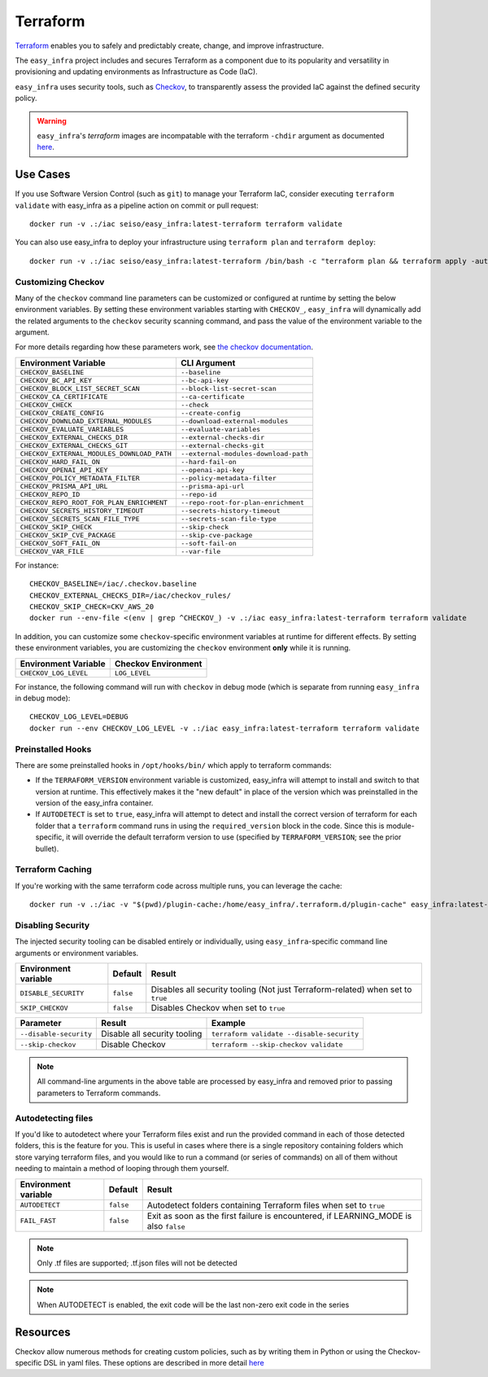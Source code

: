 *********
Terraform
*********

`Terraform <https://github.com/hashicorp/terraform>`_ enables you to safely and predictably create, change, and improve infrastructure.

The ``easy_infra`` project includes and secures Terraform as a component due to its popularity and versatility in provisioning and updating
environments as Infrastructure as Code (IaC).

``easy_infra`` uses security tools, such as `Checkov <https://www.checkov.io/>`_, to transparently assess the provided IaC against the defined security policy.

.. warning::
    ``easy_infra``'s `terraform` images are incompatable with the terraform ``-chdir`` argument as documented `here
    <https://developer.hashicorp.com/terraform/cli/commands#switching-working-directory-with-chdir>`_.


Use Cases
---------

If you use Software Version Control (such as ``git``) to manage your Terraform IaC, consider executing ``terraform validate`` with easy_infra as a
pipeline action on commit or pull request::

    docker run -v .:/iac seiso/easy_infra:latest-terraform terraform validate

You can also use easy_infra to deploy your infrastructure using ``terraform plan`` and ``terraform deploy``::

    docker run -v .:/iac seiso/easy_infra:latest-terraform /bin/bash -c "terraform plan && terraform apply -auto-approve"


Customizing Checkov
^^^^^^^^^^^^^^^^^^^

Many of the ``checkov`` command line parameters can be customized or configured at runtime by setting the below environment variables. By setting these
environment variables starting with ``CHECKOV_``, ``easy_infra`` will dynamically add the related arguments to the ``checkov`` security scanning command, and
pass the value of the environment variable to the argument.

For more details regarding how these parameters work, see `the checkov documentation <https://www.checkov.io/2.Basics/CLI%20Command%20Reference.html>`_.

+--------------------------------------------+--------------------------------------+
| Environment Variable                       | CLI Argument                         |
+============================================+======================================+
| ``CHECKOV_BASELINE``                       | ``--baseline``                       |
+--------------------------------------------+--------------------------------------+
| ``CHECKOV_BC_API_KEY``                     | ``--bc-api-key``                     |
+--------------------------------------------+--------------------------------------+
| ``CHECKOV_BLOCK_LIST_SECRET_SCAN``         | ``--block-list-secret-scan``         |
+--------------------------------------------+--------------------------------------+
| ``CHECKOV_CA_CERTIFICATE``                 | ``--ca-certificate``                 |
+--------------------------------------------+--------------------------------------+
| ``CHECKOV_CHECK``                          | ``--check``                          |
+--------------------------------------------+--------------------------------------+
| ``CHECKOV_CREATE_CONFIG``                  | ``--create-config``                  |
+--------------------------------------------+--------------------------------------+
| ``CHECKOV_DOWNLOAD_EXTERNAL_MODULES``      | ``--download-external-modules``      |
+--------------------------------------------+--------------------------------------+
| ``CHECKOV_EVALUATE_VARIABLES``             | ``--evaluate-variables``             |
+--------------------------------------------+--------------------------------------+
| ``CHECKOV_EXTERNAL_CHECKS_DIR``            | ``--external-checks-dir``            |
+--------------------------------------------+--------------------------------------+
| ``CHECKOV_EXTERNAL_CHECKS_GIT``            | ``--external-checks-git``            |
+--------------------------------------------+--------------------------------------+
| ``CHECKOV_EXTERNAL_MODULES_DOWNLOAD_PATH`` | ``--external-modules-download-path`` |
+--------------------------------------------+--------------------------------------+
| ``CHECKOV_HARD_FAIL_ON``                   | ``--hard-fail-on``                   |
+--------------------------------------------+--------------------------------------+
| ``CHECKOV_OPENAI_API_KEY``                 | ``--openai-api-key``                 |
+--------------------------------------------+--------------------------------------+
| ``CHECKOV_POLICY_METADATA_FILTER``         | ``--policy-metadata-filter``         |
+--------------------------------------------+--------------------------------------+
| ``CHECKOV_PRISMA_API_URL``                 | ``--prisma-api-url``                 |
+--------------------------------------------+--------------------------------------+
| ``CHECKOV_REPO_ID``                        | ``--repo-id``                        |
+--------------------------------------------+--------------------------------------+
| ``CHECKOV_REPO_ROOT_FOR_PLAN_ENRICHMENT``  | ``--repo-root-for-plan-enrichment``  |
+--------------------------------------------+--------------------------------------+
| ``CHECKOV_SECRETS_HISTORY_TIMEOUT``        | ``--secrets-history-timeout``        |
+--------------------------------------------+--------------------------------------+
| ``CHECKOV_SECRETS_SCAN_FILE_TYPE``         | ``--secrets-scan-file-type``         |
+--------------------------------------------+--------------------------------------+
| ``CHECKOV_SKIP_CHECK``                     | ``--skip-check``                     |
+--------------------------------------------+--------------------------------------+
| ``CHECKOV_SKIP_CVE_PACKAGE``               | ``--skip-cve-package``               |
+--------------------------------------------+--------------------------------------+
| ``CHECKOV_SOFT_FAIL_ON``                   | ``--soft-fail-on``                   |
+--------------------------------------------+--------------------------------------+
| ``CHECKOV_VAR_FILE``                       | ``--var-file``                       |
+--------------------------------------------+--------------------------------------+

For instance::

    CHECKOV_BASELINE=/iac/.checkov.baseline
    CHECKOV_EXTERNAL_CHECKS_DIR=/iac/checkov_rules/
    CHECKOV_SKIP_CHECK=CKV_AWS_20
    docker run --env-file <(env | grep ^CHECKOV_) -v .:/iac easy_infra:latest-terraform terraform validate

In addition, you can customize some ``checkov``-specific environment variables at runtime for different effects. By setting these environment variables, you are
customizing the ``checkov`` environment **only** while it is running.

+-----------------------+---------------------+
| Environment Variable  | Checkov Environment |
+=======================+=====================+
| ``CHECKOV_LOG_LEVEL`` | ``LOG_LEVEL``       |
+-----------------------+---------------------+

For instance, the following command will run with ``checkov`` in debug mode (which is separate from running ``easy_infra`` in debug mode)::

    CHECKOV_LOG_LEVEL=DEBUG
    docker run --env CHECKOV_LOG_LEVEL -v .:/iac easy_infra:latest-terraform terraform validate


Preinstalled Hooks
^^^^^^^^^^^^^^^^^^

There are some preinstalled hooks in ``/opt/hooks/bin/`` which apply to terraform commands:

* If the ``TERRAFORM_VERSION`` environment variable is customized, easy_infra will attempt to install and switch to that version at runtime. This
  effectively makes it the "new default" in place of the version which was preinstalled in the version of the easy_infra container.
* If ``AUTODETECT`` is set to ``true``, easy_infra will attempt to detect and install the correct version of terraform for each folder that a
  ``terraform`` command runs in using the ``required_version`` block in the code. Since this is module-specific, it will override the default
  terraform version to use (specified by ``TERRAFORM_VERSION``; see the prior bullet).


Terraform Caching
^^^^^^^^^^^^^^^^^

If you're working with the same terraform code across multiple runs, you can leverage the cache::

    docker run -v .:/iac -v "$(pwd)/plugin-cache:/home/easy_infra/.terraform.d/plugin-cache" easy_infra:latest-terraform /bin/bash -c "terraform init; terraform validate"


Disabling Security
^^^^^^^^^^^^^^^^^^

The injected security tooling can be disabled entirely or individually, using ``easy_infra``-specific command line arguments or environment variables.

+----------------------+-----------+---------------------------------------------------------------------------------+
| Environment variable | Default   | Result                                                                          |
+======================+===========+=================================================================================+
| ``DISABLE_SECURITY`` | ``false`` | Disables all security tooling (Not just Terraform-related) when set to ``true`` |
+----------------------+-----------+---------------------------------------------------------------------------------+
| ``SKIP_CHECKOV``     | ``false`` | Disables Checkov when set to ``true``                                           |
+----------------------+-----------+---------------------------------------------------------------------------------+

+------------------------+------------------------------+-------------------------------------------+
| Parameter              | Result                       | Example                                   |
+========================+==============================+===========================================+
| ``--disable-security`` | Disable all security tooling | ``terraform validate --disable-security`` |
+------------------------+------------------------------+-------------------------------------------+
| ``--skip-checkov``     | Disable Checkov              | ``terraform --skip-checkov validate``     |
+------------------------+------------------------------+-------------------------------------------+

.. note::
    All command-line arguments in the above table are processed by easy_infra and removed prior to passing parameters to Terraform commands.


Autodetecting files
^^^^^^^^^^^^^^^^^^^

If you'd like to autodetect where your Terraform files exist and run the provided command in each of those detected folders, this is the feature for
you.  This is useful in cases where there is a single repository containing folders which store varying terraform files, and you would like to run a
command (or series of commands) on all of them without needing to maintain a method of looping through them yourself.

+----------------------+-----------+--------------------------------------------------------------------------------------+
| Environment variable | Default   | Result                                                                               |
+======================+===========+======================================================================================+
| ``AUTODETECT``       | ``false`` | Autodetect folders containing Terraform files when set to ``true``                   |
+----------------------+-----------+--------------------------------------------------------------------------------------+
| ``FAIL_FAST``        | ``false`` | Exit as soon as the first failure is encountered, if LEARNING_MODE is also ``false`` |
+----------------------+-----------+--------------------------------------------------------------------------------------+

.. note::
    Only .tf files are supported; .tf.json files will not be detected

.. note::
    When AUTODETECT is enabled, the exit code will be the last non-zero exit code in the series


Resources
---------

Checkov allow numerous methods for creating custom policies, such as by writing them in Python or using the Checkov-specific DSL in yaml files. These options
are described in more detail `here <https://www.checkov.io/3.Custom%20Policies/Custom%20Policies%20Overview.html>`_

